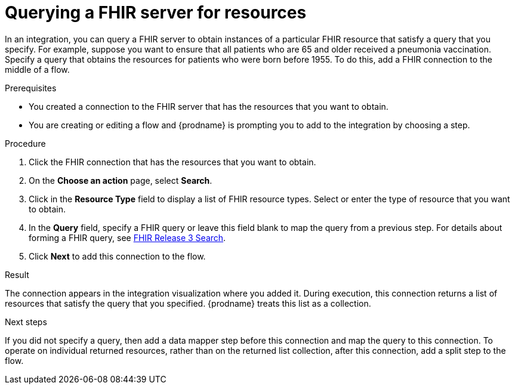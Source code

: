 // This module is included in the following assemblies:
// as_connecting-to-fhir.adoc

[id='adding-fhir-connection-search_{context}']
= Querying a FHIR server for resources 

In an integration, you can query a FHIR server to obtain 
instances of a particular FHIR resource that satisfy a query 
that you specify. For example, suppose you want to ensure that all 
patients who are 65 and older received a pneumonia vaccination. 
Specify a query that obtains the resources for patients
who were born before 1955. To do this, 
add a FHIR connection to the middle of a flow. 

.Prerequisites
* You created a connection to the FHIR server that has the 
resources that you want to obtain. 
* You are creating or editing a flow and {prodname} is prompting you
to add to the integration by choosing a step.  

.Procedure

. Click the FHIR connection that has the resources that you want to obtain. 
. On the *Choose an action* page, select *Search*. 
. Click in the *Resource Type* field to display a list
of FHIR resource types. Select or enter the type of resource 
that you want to obtain. 
. In the *Query* field, specify a FHIR query or leave this 
field blank to map the query from a previous step. 
For details about forming a FHIR query, see 
link:http://hl7.org/fhir/STU3/search.html[FHIR Release 3 Search].
.  Click *Next* to add this connection to the flow. 

.Result
The connection appears in the integration visualization 
where you added it. During execution, this 
connection returns a list of resources that satisfy the query 
that you specified. {prodname} treats this list as a collection. 

.Next steps
If you did not specify a query, then add a data mapper step before 
this connection and map the query to this connection. 
To operate on individual returned resources, rather than on the 
returned list collection, after this connection, add a split step
to the flow. 
